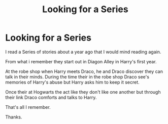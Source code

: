 #+TITLE: Looking for a Series

* Looking for a Series
:PROPERTIES:
:Author: cruelkillzone
:Score: 8
:DateUnix: 1396866663.0
:DateShort: 2014-Apr-07
:FlairText: Request
:END:
I read a Series of stories about a year ago that I would mind reading again.

From what i remember they start out in Diagon Alley in Harry's first year.

At the robe shop when Harry meets Draco, he and Draco discover they can talk in their minds. During the time their in the robe shop Draco see's memories of Harry's abuse but Harry asks him to keep it secret.

Once their at Hogwarts the act like they don't like one another but through their link Draco comforts and talks to Harry.

That's all I remember.

Thanks.

